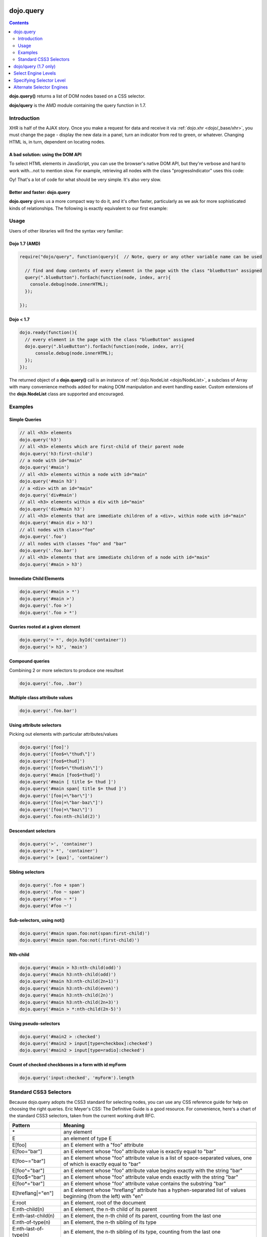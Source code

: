 .. _dojo/query:

dojo.query
==========

.. contents::
    :depth: 2

**dojo.query()** returns a list of DOM nodes based on a CSS selector.

**dojo/query** is the AMD module containing the query function in 1.7.


============
Introduction
============

XHR is half of the AJAX story. Once you make a request for data and receive it via :ref:`dojo.xhr <dojo/_base/xhr>`, you must change the page - display the new data in a panel, turn an indicator from red to green, or whatever. Changing HTML is, in turn, dependent on locating nodes.

A bad solution: using the DOM API
---------------------------------

To select HTML elements in JavaScript, you can use the browser's native DOM API, but they're verbose and hard to work with...not to mention slow. For example, retrieving all nodes with the class "progressIndicator" uses this code:

.. code-block :: javascript
  :linenos:

  <script type="text/javascript">
    // list every node with the class "progressIndicator":
    var list = [];
    var nodes = document.getElementsByTagName("*");
    // iterate over every node in the document....SLOOOW
    for(var x = 0; x < nodes.length; x++){
        // only nodes with the class "progressIndicator":
        if(nodes[x].className == "progressIndicator"){
            // add to array:
            list.push(nodes[x]);
        }
    }
    console.dir(list);
  </script>

Oy! That's a lot of code for what should be very simple. It's also very slow.

Better and faster: dojo.query
-----------------------------

**dojo.query** gives us a more compact way to do it, and it's often faster, particularly as we ask for more sophisticated kinds of relationships. The following is exactly equivalent to our first example:


.. code-block :: javascript
  :linenos:

  <script type="text/javascript">
    // list every node with the class "progressIndicator":
    console.dir( dojo.query(".progressIndicator") );
  </script>


=====
Usage
=====

Users of other libraries will find the syntax very familiar:

Dojo 1.7 (AMD)
--------------

.. code-block :: javascript

  require("dojo/query", function(query){  // Note, query or any other variable name can be used

    // find and dump contents of every element in the page with the class "blueButton" assigned
    query(".blueButton").forEach(function(node, index, arr){
      console.debug(node.innerHTML);
    });

  });


Dojo < 1.7
----------

.. code-block :: javascript

  dojo.ready(function(){
    // every element in the page with the class "blueButton" assigned
    dojo.query(".blueButton").forEach(function(node, index, arr){
        console.debug(node.innerHTML);
    });
  });

The returned object of a **dojo.query()** call is an instance of :ref:`dojo.NodeList <dojo/NodeList>`, a subclass of Array with many convenience methods added for making DOM manipulation and event handling easier. Custom extensions of the **dojo.NodeList** class are supported and encouraged.


========
Examples
========


Simple Queries
---------------

.. code-block :: javascript

  // all <h3> elements
  dojo.query('h3')
  // all <h3> elements which are first-child of their parent node
  dojo.query('h3:first-child')
  // a node with id="main"
  dojo.query('#main')
  // all <h3> elements within a node with id="main"
  dojo.query('#main h3')
  // a <div> with an id="main"
  dojo.query('div#main')
  // all <h3> elements within a div with id="main"
  dojo.query('div#main h3')
  // all <h3> elements that are immediate children of a <div>, within node with id="main"
  dojo.query('#main div > h3')
  // all nodes with class="foo"
  dojo.query('.foo')
  // all nodes with classes "foo" and "bar"
  dojo.query('.foo.bar')
  // all <h3> elements that are immediate children of a node with id="main"
  dojo.query('#main > h3')


Immediate Child Elements
------------------------

.. code-block :: javascript

  dojo.query('#main > *')
  dojo.query('#main >')
  dojo.query('.foo >')
  dojo.query('.foo > *')


Queries rooted at a given element
----------------------------------

.. code-block :: javascript

  dojo.query('> *', dojo.byId('container'))
  dojo.query('> h3', 'main')

Compound queries
---------------------

Combining 2 or more selectors to produce one resultset

.. code-block :: javascript

  dojo.query('.foo, .bar')


Multiple class attribute values
---------------------------------

.. code-block :: javascript

  dojo.query('.foo.bar')


Using attribute selectors
-------------------------

Picking out elements with particular attributes/values

.. code-block :: javascript

  dojo.query('[foo]')
  dojo.query('[foo$=\"thud\"]')
  dojo.query('[foo$=thud]')
  dojo.query('[foo$=\"thudish\"]')
  dojo.query('#main [foo$=thud]')
  dojo.query('#main [ title $= thud ]')
  dojo.query('#main span[ title $= thud ]')
  dojo.query('[foo|=\"bar\"]')
  dojo.query('[foo|=\"bar-baz\"]')
  dojo.query('[foo|=\"baz\"]')
  dojo.query('.foo:nth-child(2)')


Descendant selectors
------------------------

.. code-block :: javascript

  dojo.query('>', 'container')
  dojo.query('> *', 'container')
  dojo.query('> [qux]', 'container')

Sibling selectors
--------------------

.. code-block :: javascript

  dojo.query('.foo + span')
  dojo.query('.foo ~ span')
  dojo.query('#foo ~ *')
  dojo.query('#foo ~')

Sub-selectors, using not()
-------------------------------

.. code-block :: javascript

  dojo.query('#main span.foo:not(span:first-child)')
  dojo.query('#main span.foo:not(:first-child)')

Nth-child
----------

.. code-block :: javascript

  dojo.query('#main > h3:nth-child(odd)')
  dojo.query('#main h3:nth-child(odd)')
  dojo.query('#main h3:nth-child(2n+1)')
  dojo.query('#main h3:nth-child(even)')
  dojo.query('#main h3:nth-child(2n)')
  dojo.query('#main h3:nth-child(2n+3)')
  dojo.query('#main > *:nth-child(2n-5)')


Using pseudo-selectors
-----------------------

.. code-block :: javascript

  dojo.query('#main2 > :checked')
  dojo.query('#main2 > input[type=checkbox]:checked')
  dojo.query('#main2 > input[type=radio]:checked')


Count of checked checkboxes in a form with id myForm
----------------------------------------------------

.. code-block :: javascript

  dojo.query('input:checked', 'myForm').length


=======================
Standard CSS3 Selectors
=======================

Because dojo.query adopts the CSS3 standard for selecting nodes, you can use any CSS reference guide for help on choosing the right queries. Eric Meyer's CSS: The Definitive Guide is a good resource. For convenience, here's a chart of the standard CSS3 selectors, taken from the current working draft RFC.

====================== ==========
Pattern	               Meaning
====================== ==========
\*	               any element
E	               an element of type E
E[foo]	               an E element with a "foo" attribute
E[foo="bar"]	       an E element whose "foo" attribute value is exactly equal to "bar"
E[foo~="bar"]	       an E element whose "foo" attribute value is a list of space-separated values, one of which is exactly equal to "bar"
E[foo^="bar"]	       an E element whose "foo" attribute value begins exactly with the string "bar"
E[foo$="bar"]	       an E element whose "foo" attribute value ends exactly with the string "bar"
E[foo*="bar"]	       an E element whose "foo" attribute value contains the substring "bar"
E[hreflang|="en"]      an E element whose "hreflang" attribute has a hyphen-separated list of values beginning (from the left) with "en"
E:root	               an E element, root of the document
E:nth-child(n)	       an E element, the n-th child of its parent
E:nth-last-child(n)    an E element, the n-th child of its parent, counting from the last one
E:nth-of-type(n)       an E element, the n-th sibling of its type
E:nth-last-of-type(n)  an E element, the n-th sibling of its type, counting from the last one
E:first-child	       an E element, first child of its parent
E:last-child	       an E element, last child of its parent
E:first-of-type	       an E element, first sibling of its type
E:last-of-type	       an E element, last sibling of its type
E:only-child	       an E element, only child of its parent
E:only-of-type	       an E element, only sibling of its type
E:empty	               an E element that has no children (including text nodes)
E:link
E:visited	       an E element being the source anchor of a hyperlink of which the target is not yet visited (:link) or already visited (:visited)
E:active
E:hover
E:focus	               an E element during certain user actions
E:target	       an E element being the target of the referring URI
E:lang(fr)	       an element of type E in language "fr" (the document language specifies how language is determined)
E:enabled
E:disabled	       a user interface element E which is enabled or disabled
E:checked	       a user interface element E which is checked (for instance a radio-button or checkbox)
E::first-line	       the first formatted line of an E element
E::first-letter	       the first formatted letter of an E element
E::selection	       the portion of an E element that is currently selected/highlighted by the user
E::before	       generated content before an E element
E::after	       generated content after an E element
E.warning	       an E element whose class is "warning" (the document language specifies how class is determined).
E#myid	               an E element with ID equal to "myid".
E:not(s)	       an E element that does not match simple selector s
E F	               an F element descendant of an E element
E > F	               an F element child of an E element
E + F	               an F element immediately preceded by an E element
E ~ F	               an F element preceded by an E element
====================== ==========

dojo/query (1.7 only)
=====================

In Dojo 1.7, a dojo/query module is also available to reference to the query functionality and choose alternate selector engines and needed levels of compliance. The basic usage of the dojo/query module is to simply use the module's value as the query function:

.. code-block :: javascript

  define(["dojo/query"], function(query){
    var nodeList = query(".foo.bar");
  });

We can also specify alternate selector engines and compliance levels. By default, Dojo base will use the acme selector engine, which supports a large set of CSS3 selectors. However, not all applications need all of these selectors, and most queries can be performed with the native selector engines or with a simpler engine. Dojo 1.7 includes a new lite selector engine for situations where simpler queries are sufficient. The acme selector engine is about 14KB (minified, not gzipped), whereas the lite selector engine is about 2KB, which can be a big advantage for mobile applications. There are several different levels of CSS compliance that can be selected:

Select Engine Levels
====================

* css2 (or lite) - This will always use the lite engine, which delegates to the native selector engine if available for anything but very simple queries (like id lookups). When a native selector engine is not available (IE7 and below), this supports simple, basic CSS2 level queries, consisting of elemental selectors: .class, #id, tag, and star, attribute selectors, and child (>), descendent (space), and union (,) combinators. With a native selector engine, the lite engine does not support pseudo classes.
* css2.1 - This will always use the lite engine when a native selector engine is available. When a native selector engine is not available (IE7 and below), this will load acme.
* css3 - This will always use the lite engine when a native selector engine with significant CSS3 support is available. When a CSS3 capable (supporting most features) native selector engine is not available (IE8 and below), this will load acme.
* acme - The acme selector engine with full CSS3 features will be used. This supports certain features that are not available in any native engine (albiet rarely used).

When you are not using Dojo base (running async without a dependency on base module "dojo"), the default selector engine level is "css3". Again, if you are using Dojo base, the default is "acme".

Specifying Selector Level
=========================

There are a couple of ways to set the selector engine. First, we can define the selector engine as part of the dojo configuration for the whole page:

.. code-block :: html

  <script data-dojo-config="selectorEngine='css2.1'" src="dojo/dojo.js">
  </script>

You can also specify the selector engine level you are dependent on for each of your module. This is done by indicating the CSS selector engine level after ! in the dojo/query module id. For example, if your module needed to do a CSS3 level query, you could write:

.. code-block :: javascript

  define(["dojo/query!css3"], function(query){
	query(".someClass:last-child").style("color", "red");
  });

If Dojo had started with the lite engine, this will ensure that CSS3 support is available, and will load Acme on older browsers. It is recommended that you using this syntax for modules that make more complex queries. If your module is using a simpler query, than using "dojo/query" or "dojo/query!css2.1" should be used.

Alternate Selector Engines
==========================

We can also use other selector engine levels. Both Sizzle and Slick are excellent selector engines that work with dojo/query. AMD/Dojo compatible versions (just wrapped with AMD) are available here:
https://github.com/kriszyp/sizzle and https://github.com/kriszyp/slick
Once installed, you can use the selector engine module id as specified selector engine level. We could set Sizzle as the query engine for our page:

.. code-block :: html

  <script data-dojo-config="selectorEngine='sizzle/sizzle'" src="dojo/dojo.js">
  </script>

or set Slick as the engine for a particular module:

.. code-block :: html

  define(["dojo/query!slick/Source/slick"], function(query){
	query(".someClass:custom-pseudo").style("color", "red");
  });
